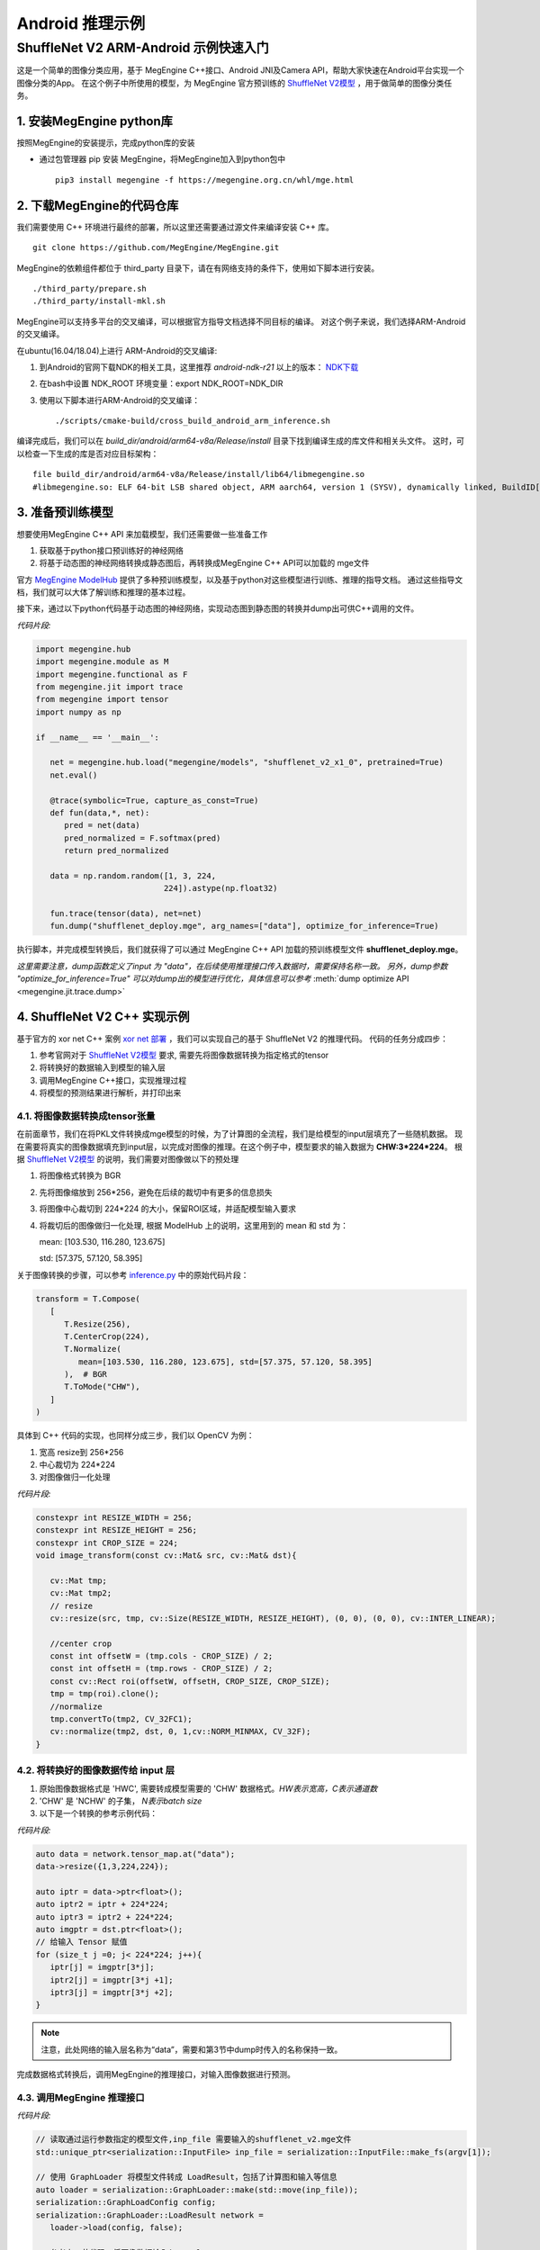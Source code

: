 =======================================
Android 推理示例
=======================================


ShuffleNet V2 ARM-Android 示例快速入门
---------------------------------------

这是一个简单的图像分类应用，基于 MegEngine C++接口、Android JNI及Camera API，帮助大家快速在Android平台实现一个图像分类的App。
在这个例子中所使用的模型，为 MegEngine 官方预训练的 `ShuffleNet V2模型`_ ，用于做简单的图像分类任务。

1. 安装MegEngine python库
''''''''''''''''''''''''''

按照MegEngine的安装提示，完成python库的安装

* 通过包管理器 pip 安装 MegEngine，将MegEngine加入到python包中

  ::
    
    pip3 install megengine -f https://megengine.org.cn/whl/mge.html

2. 下载MegEngine的代码仓库
''''''''''''''''''''''''''

我们需要使用 C++ 环境进行最终的部署，所以这里还需要通过源文件来编译安装 C++ 库。

::

   git clone https://github.com/MegEngine/MegEngine.git

MegEngine的依赖组件都位于 third_party 目录下，请在有网络支持的条件下，使用如下脚本进行安装。

::

   ./third_party/prepare.sh
   ./third_party/install-mkl.sh

MegEngine可以支持多平台的交叉编译，可以根据官方指导文档选择不同目标的编译。
对这个例子来说，我们选择ARM-Android的交叉编译。

在ubuntu(16.04/18.04)上进行 ARM-Android的交叉编译:

1. 到Android的官网下载NDK的相关工具，这里推荐 *android-ndk-r21* 以上的版本： `NDK下载`_ 
2. 在bash中设置 NDK_ROOT 环境变量：export NDK_ROOT=NDK_DIR
3. 使用以下脚本进行ARM-Android的交叉编译：

   ::

      ./scripts/cmake-build/cross_build_android_arm_inference.sh

编译完成后，我们可以在 *build_dir/android/arm64-v8a/Release/install* 目录下找到编译生成的库文件和相关头文件。
这时，可以检查一下生成的库是否对应目标架构：

::

   file build_dir/android/arm64-v8a/Release/install/lib64/libmegengine.so
   #libmegengine.so: ELF 64-bit LSB shared object, ARM aarch64, version 1 (SYSV), dynamically linked, BuildID[sha1]=xxxxx, stripped

3. 准备预训练模型
'''''''''''''''''
想要使用MegEngine C++ API 来加载模型，我们还需要做一些准备工作

#. 获取基于python接口预训练好的神经网络
#. 将基于动态图的神经网络转换成静态图后，再转换成MegEngine C++ API可以加载的 mge文件

官方 `MegEngine ModelHub`_ 提供了多种预训练模型，以及基于python对这些模型进行训练、推理的指导文档。
通过这些指导文档，我们就可以大体了解训练和推理的基本过程。

接下来，通过以下python代码基于动态图的神经网络，实现动态图到静态图的转换并dump出可供C++调用的文件。

*代码片段:*

.. code-block:: python


   import megengine.hub
   import megengine.module as M
   import megengine.functional as F
   from megengine.jit import trace
   from megengine import tensor
   import numpy as np

   if __name__ == '__main__':

      net = megengine.hub.load("megengine/models", "shufflenet_v2_x1_0", pretrained=True)
      net.eval()

      @trace(symbolic=True, capture_as_const=True)
      def fun(data,*, net):
         pred = net(data)
         pred_normalized = F.softmax(pred)
         return pred_normalized

      data = np.random.random([1, 3, 224,
                              224]).astype(np.float32)

      fun.trace(tensor(data), net=net)
      fun.dump("shufflenet_deploy.mge", arg_names=["data"], optimize_for_inference=True)

执行脚本，并完成模型转换后，我们就获得了可以通过 MegEngine C++ API 加载的预训练模型文件 **shufflenet_deploy.mge**。

*这里需要注意，dump函数定义了input 为 "data"，在后续使用推理接口传入数据时，需要保持名称一致。*
*另外，dump参数 "optimize_for_inference=True" 可以对dump出的模型进行优化，具体信息可以参考* :meth:`dump optimize API <megengine.jit.trace.dump>` 

4. ShuffleNet V2 C++ 实现示例
''''''''''''''''''''''''''''''''
基于官方的 xor net C++ 案例 `xor net 部署`_ ，我们可以实现自己的基于 ShuffleNet V2 的推理代码。
代码的任务分成四步：

1. 参考官网对于 `ShuffleNet V2模型`_ 要求, 需要先将图像数据转换为指定格式的tensor
2. 将转换好的数据输入到模型的输入层
3. 调用MegEngine C++接口，实现推理过程
4. 将模型的预测结果进行解析，并打印出来

4.1. 将图像数据转换成tensor张量
^^^^^^^^^^^^^^^^^^^^^^^^^^^^^^^^^^^^^^^^^^^^^^^^^^^^^^^^
在前面章节，我们在将PKL文件转换成mge模型的时候，为了计算图的全流程，我们是给模型的input层填充了一些随机数据。
现在需要将真实的图像数据填充到input层，以完成对图像的推理。在这个例子中，模型要求的输入数据为 **CHW:3*224*224**。
根据 `ShuffleNet V2模型`_ 的说明，我们需要对图像做以下的预处理

1. 将图像格式转换为 BGR
2. 先将图像缩放到 256*256，避免在后续的裁切中有更多的信息损失
3. 将图像中心裁切到 224*224 的大小，保留ROI区域，并适配模型输入要求
4. 将裁切后的图像做归一化处理, 根据 ModelHub 上的说明，这里用到的 mean 和 std 为：
  
   mean: [103.530, 116.280, 123.675]

   std: [57.375, 57.120, 58.395]

关于图像转换的步骤，可以参考 `inference.py`_ 中的原始代码片段：

.. code-block:: python


   transform = T.Compose(
      [
         T.Resize(256),
         T.CenterCrop(224),
         T.Normalize(
            mean=[103.530, 116.280, 123.675], std=[57.375, 57.120, 58.395]
         ),  # BGR
         T.ToMode("CHW"),
      ]
   )

具体到 C++ 代码的实现，也同样分成三步，我们以 OpenCV 为例：

1. 宽高 resize到 256*256
2. 中心裁切为 224*224
3. 对图像做归一化处理


*代码片段:*

.. code-block:: c++

   constexpr int RESIZE_WIDTH = 256;
   constexpr int RESIZE_HEIGHT = 256;
   constexpr int CROP_SIZE = 224;
   void image_transform(const cv::Mat& src, cv::Mat& dst){

      cv::Mat tmp;
      cv::Mat tmp2;
      // resize 
      cv::resize(src, tmp, cv::Size(RESIZE_WIDTH, RESIZE_HEIGHT), (0, 0), (0, 0), cv::INTER_LINEAR);

      //center crop
      const int offsetW = (tmp.cols - CROP_SIZE) / 2;
      const int offsetH = (tmp.rows - CROP_SIZE) / 2;
      const cv::Rect roi(offsetW, offsetH, CROP_SIZE, CROP_SIZE);
      tmp = tmp(roi).clone();
      //normalize
      tmp.convertTo(tmp2, CV_32FC1);
      cv::normalize(tmp2, dst, 0, 1,cv::NORM_MINMAX, CV_32F);
   }


4.2. 将转换好的图像数据传给 input 层
^^^^^^^^^^^^^^^^^^^^^^^^^^^^^^^^^^^^^^

1. 原始图像数据格式是 'HWC', 需要转成模型需要的 'CHW' 数据格式。`HW表示宽高，C表示通道数`
2. 'CHW' 是 'NCHW' 的子集， `N表示batch size`
3. 以下是一个转换的参考示例代码：

*代码片段:*

.. code-block:: c++


      auto data = network.tensor_map.at("data");
      data->resize({1,3,224,224});
      
      auto iptr = data->ptr<float>();
      auto iptr2 = iptr + 224*224;
      auto iptr3 = iptr2 + 224*224;
      auto imgptr = dst.ptr<float>();
      // 给输入 Tensor 赋值
      for (size_t j =0; j< 224*224; j++){
         iptr[j] = imgptr[3*j];
         iptr2[j] = imgptr[3*j +1];
         iptr3[j] = imgptr[3*j +2];
      }

.. note::

    注意，此处网络的输入层名称为“data”，需要和第3节中dump时传入的名称保持一致。

完成数据格式转换后，调用MegEngine的推理接口，对输入图像数据进行预测。

4.3. 调用MegEngine 推理接口
^^^^^^^^^^^^^^^^^^^^^^^^^^^^^

*代码片段:*

.. code-block:: c++


   // 读取通过运行参数指定的模型文件,inp_file 需要输入的shufflenet_v2.mge文件
   std::unique_ptr<serialization::InputFile> inp_file = serialization::InputFile::make_fs(argv[1]);

   // 使用 GraphLoader 将模型文件转成 LoadResult，包括了计算图和输入等信息
   auto loader = serialization::GraphLoader::make(std::move(inp_file));
   serialization::GraphLoadConfig config;
   serialization::GraphLoader::LoadResult network =
      loader->load(config, false);

   // 参考上一节代码，将图像数据输入input layer

   // 将网络编译为异步执行函数
   // 输出output_var为一个字典的列表，second拿到键值对中的值，并存在 predict 中
   HostTensorND predict;
   std::unique_ptr<cg::AsyncExecutable> func =
         network.graph->compile({make_callback_copy(
            network.output_var_map.begin()->second, predict)});
   func->execute();
   func->wait();
   
   float* predict_ptr = predict.ptr<float>();

推理函数执行完毕后，会通过回调函数 make_callback_copy 将结果保存在 predict中，predict的类型为：

::

   HostTensorND predict;

我们可以通过打印函数来确认predict 的shape（1，1000）和dimension（2）:

::

   //shape
   predict.shape()
   //dimension
   predict.shape().ndim

对于 ShuffleNet V2 这个case来说，num_class 也即是 *类别数* 保存在：

::

   predict.shape(1)

根据类别数量，可以以此打印出每个类别的confidence，根据预设的阈值THRESHOLD，打印出高于阈值的类别。confidence最高的类别就是此次预测的 top1 结果：

*代码片段:*

.. code-block:: c++


   for (int i = 0; i < num_classes; i++){
      sum += predict_ptr[i];
      if (predict_ptr[i] > THRESHOLD)
         std::cout << " Predicted: " << predict_ptr[i] << " i: "<< i << std::endl;
   }

如果更进一步，我们还可以将label文件进行解析，并对照predict结果输出具体预测的类别。
对于这个示例，label信息保存在 `MegEngine Model`_ 的以下文件中：

   `imagenet_class_info.json`_

调用MegEngine 推理接口的完整代码可以参考：`C++ 推理代码`_ 。

接下来，我们来看看如何做ARM-Android的动态库封装，以使我们的Android应用程序可以正常调用推理接口。

5. C++ Shufflenet SDK封装
''''''''''''''''''''''''''''''''''''''''''
基本了解C++推理过程后，我们接着将相关通用过程封装为SDK动态库，提供API给主程序使用，方便后面通过JNI部署到Android APP上。
主要有如下过程：

* 设计API并实现API功能。
* 交叉编译动态库。
* 测试验证。

JNI 整体的目录结构设计如下：

::

   .
   inference_jni   //shufflenet 子模块，提供java 和jni interface，并包含megengine动态库
       ├── build.gradle
       └── src
           └─── main
               ├── AndroidManifest.xml
               ├── cpp
               │   ├── CMakeLists.txt
               │   ├── inference_jni.cpp
               │   └── native_interface
               │       ├── build_inference.sh
               │       ├── CMakeLists.txt
               │       ├── prebuilt    //构建native shuffletnet interface需要使用的动态库
               │       │   ├── megengine   //MegEngine 动态库及相关头文件
               │       │   └── opencv2 //图像处理需要使用的opencv库及相关头文件
               │       ├── src //Shufflenet SDK interface实现
               │       │   ├── inference_log.h
               │       │   ├── shufflenet_interface.cpp
               │       │   ├── shufflenet_interface.h
               │       │   └── shufflenet_run.cpp //shuffleNet可执行文件源码
               │       └── third_party
               │           └── cJSON-1.7.13    //解析json需要用到的cjson， 源码编译
               ├── java
               │   └── com
               │       └── example
               │           └── inference   //java shuffletnet interface定义和实现类
               │               └── ImageNetClassifier.java
               └── jniLibs //最终会打包到aar中的动态库

5.1. 设计API，提取公共流程代码为单独函数
^^^^^^^^^^^^^^^^^^^^^^^^^^^^^^^^^^^^^^^^
推理过程主要有init, recognize和close三步，将其分别封装为API，其他函数则作为动态库的static函数内部使用。

*头文件shufflenet_interface.h代码片段:*

.. code-block:: c++


    typedef void *ShuffleNetContext_PTR;
    ShuffleNetContext_PTR PUBLIC_API shufflenet_init(const ModelInit &init);
    void PUBLIC_API shufflenet_recognize(ShuffleNetContext_PTR sc, const FrameData &frame, int number,
                                         FrameResult *results, int *output_size);
    void PUBLIC_API shufflenet_close(ShuffleNetContext_PTR sc);


*动态库主体shufflenet_interface.cpp 参考代码：* `shufflenet interface 代码`_
    
主程序的代码就相对比较简单了。

*测试程序shufflenet_loadrun.cpp代码片段:*

.. code-block:: c++

   
    #include "shufflenet_interface.h"

    using namespace std;

    int main(int argc, char *argv[])
    {
        if (argc != 3)
        {
            std::cout << " Wrong argument" << std::endl;
            return 1;
        }

        //BGR
        cv::Mat bgr_ = cv::imread(argv[2], cv::IMREAD_COLOR);

        fprintf(stdout, "pic %dx%d c%d\n", bgr_.cols, bgr_.rows, bgr_.elemSize());
        vector<uint8_t> models;
        //读取模型文件
        readBufFromFile(models, argv[1]);
        fprintf(stdout, "======== model size %ld\n", models.size());
        int num_size = 5;
        int output_size = 0;
        FrameResult f_results[5];

        //初始化shufflenet interface
        ShuffleNetContext_PTR ptr = shufflenet_init({.model_data = models.data(), .model_size = models.size(), .json = IMAGENET_CLASS_INFOS, .limit_count = 1, .threshold=0.01f});
        if (ptr == nullptr)
        {
            fprintf(stderr, "fail to init model\n");
            return 1;
        }
        
        //调用识别接口
        shufflenet_recognize(ptr, FrameData{.data = bgr_.data, .size = static_cast<size_t>(bgr_.rows * bgr_.cols * bgr_.elemSize()), .width = bgr_.cols, .height = bgr_.rows, .rotation = ROTATION_0}, num_size, f_results, &output_size);
        for (int ii = 0; ii < output_size; ii++)
        {
            printf("output result[%d] Label:%s, Predict:%.2f\n", ii, (f_results + ii)->label,
                 (f_results + ii)->accuracy);
        }
        printf("test done!");

        //销毁shufflenet handle
        shufflenet_close(ptr);

        return 0;
    }


5.2. 交叉编译动态库和测试程序
^^^^^^^^^^^^^^^^^^^^^^^^^^^^^^^^^^^^^^^^
代码准备好之后，我们使用CMake构建动态库和测试程序。

* 构建的启动脚本参考 `build inference 脚本`_
* CMake构建脚本参考 `libshufflenet_inference CMake 构建脚本`_

最终install目录下的文件

::

	install/
	├── cat.jpg
	├── libmegengine.so
	├── libshufflenet_inference.so
	├── shufflenet_deploy.mge
	└── shufflenet_loadrun


5.3. 测试验证
^^^^^^^^^^^^^^^^^^^^^^^^^^^^^^^^^^^^^^^^
推送相关文件到手机运行验证功能。
::

    adb shell "rm -rf /data/local/tmp/mge_tests"
    adb shell "mkdir -p /data/local/tmp/mge_tests"
    files_=$(ls ${NATIVE_SRC_DIR}/install)
    for pf in $files_
    do
        adb push ${NATIVE_SRC_DIR}/install/$pf /data/local/tmp/mge_tests/
    done

执行命令行示例

::

    adb shell "chmod +x /data/local/tmp/mge_tests/shufflenet_loadrun" &&
    adb shell "cd /data/local/tmp/mge_tests/ && LD_LIBRARY_PATH=./ ./shufflenet_loadrun ./shufflenet_deploy.mge ./cat.jpg"

测试图片

.. image:: imgs/cat.jpg
   :align: center
   :scale: 50%

执行测试程序后，我们可以从标准输出获得predict的结果：
::

    # 阈值设置为0.01f
    ========output size 5
    ========output result[0] Label:Siamese_cat, Predict:0.55
    ========output result[1] Label:Persian_cat, Predict:0.05
    ========output result[2] Label:Siberian_husky, Predict:0.03
    ========output result[3] Label:tabby, Predict:0.03
    ========output result[4] Label:Eskimo_dog, Predict:0.03

6. Android Camera 预览实时推理
''''''''''''''''''''''''''''''''''''''''''
在这个章节，我们来看一下如何使用Android Camera做实时推理
我们可以基于 `Android Camera Example github`_ 修改，快速搭建我们的APP。

主要有如下过程：

* 将labels json文件和Model文件以assets方式打包到APK
* 将libmegengine.so和libshufflenet_inference.so作为动态库打包到APK
* 使用shufflenet interface实现JNI interface
* 获取Android Camera Preview数据, 经由JNI，最终送到MegEngine完成推理

app 的目录结构设计如下：

::

   .
   app //Android Camera APP 目录
   └── src
        └── main
            ├── AndroidManifest.xml
            ├── assets
            │   ├── imagenet_class_info.json
            │   └── shufflenet_deploy.mge
            └── java
                 └── com
                     └── example
                         └── android
                             └── camera2basic
                                 ├── AutoFitTextureView.java
                                 ├── Camera2BasicFragment.java
                                 └── CameraActivity.java

6.1. 打包APP使用的资源文件
^^^^^^^^^^^^^^^^^^^^^^^^^^^^^^^^^^^^^^

这里我们只需要将json文件和model 文件直接放到app的assets 目录即可， APP在构建的时候会自动将该目录的文件打包到apk

6.2. 将APP依赖的JNI及动态库打包成aar module
^^^^^^^^^^^^^^^^^^^^^^^^^^^^^^^^^^^^^^^^^^^^^^^^^^^^^^^^^^^^^^^^^^^^^^^^^^^^

我们将APP依赖的功能相关的逻辑抽离出来，作为一个独立module打包成aar并添加到app依赖项中。我们来看一下构建脚本
APP添加inference_jni依赖项
::

    implementation project(path: ':inference_jni')

在inference_jni gradle配置Java和jni的编译选项, 这里我们选择只是构建arm64-v8a,如需要armeabi-v7a, 可以在abiFilters添加即可

::
    
    defaultConfig {
        minSdkVersion 27
        targetSdkVersion 28
        versionCode 1
        versionName "1.0"

        consumerProguardFiles 'consumer-rules.pro'

        externalNativeBuild {
            cmake {
                abiFilters 'arm64-v8a'
                arguments "-DANDROID_ARM_NEON=TRUE", "-DANDROID_STL=c++_static"
                cppFlags "-frtti -fexceptions"
            }
        }

    }

    externalNativeBuild {
        cmake {
            path "src/main/cpp/CMakeLists.txt"
        }
    }
    
inference jni构建脚本示例参考: `inference jni CMake 构建脚本`_
这里会生成Java interface会加载的动态库inference-jni。
inference-jni以动态链接方式链接前面章节实现的libshufflenet_inference.so(已经预置放到jniLibs目录)


6.3. 实现Java interface及JNI的调用
^^^^^^^^^^^^^^^^^^^^^^^^^^^^^^^^^^^^^^
我们定义一个Java class：ImageNetClassifier。 
该类关键函数如下功能：

* Create为工厂函数，用来实例化ImageNetClassifier并初始化jni interface（对应前文的shufflenet_init）
* prepareRun里实现加载动态库libinference-jni.so
* recognizeYUV420Tp1，推理函数（对应前文的shufflenet_recognize），并返回Top1
* close，销毁jni handle（对应前文的shufflenet_close）及当前classifier对象

ImageNetClassifier 参考代码：`ImageNetClassifier`_

6.4. 实现JNI interface及libshufflenet_inference的调用
^^^^^^^^^^^^^^^^^^^^^^^^^^^^^^^^^^^^^^^^^^^^^^^^^^^^^^^^^^^^^^^^^^^^^^^^^^^^
JNI interface主要是衔接Java interface和shufflenet interface， 
也就是将Java 传递到native的参数转成shufflenet interface 可以识别的参数，完成shufflenet interface的调用。
其中就包含了YUV420_888转BGR的逻辑.

JNI 参考代码：`inference jni 参考代码`_

6.5. 获取Camera Preview帧数据，完成推理
^^^^^^^^^^^^^^^^^^^^^^^^^^^^^^^^^^^^^^^^^^^^^^^^^^^^^^^^^^^^^^^^^^^^^^^^^^^^
透过前面内容，我们已经封装出Java的上层API，也即可以将camera的preview 数据直接送到Java API即可将整个流程串通。
大家可以自行选择使用Camera API，还是Camera API2来获取预览数据，API使用上会有些许差异，本章节我们使用主流的API2来演示。

流程可以简化为：
* 创建一个格式为YUV420_888的ImageReader并设置为Camera Preview的Surface，然后开启预览。
* 在ImageReader收到预览帧数据后，我们就可以将帧数据post到后台线程并调用classifier.recognizeYUV420Tp1，
* 在jni完成YUV转BGR后送到Shufflenet interface，最终送到MegEngine完成推理。
* 在inference结果返回后，就可以在UI Thread 实时更新推理结果。

配置Camera预览的参考代码：`Camera preview 参考代码`_

6.6. 演示
^^^^^^^^^^^^^^^^^^^^^^^^^^^^^^^^^^^^^^^^^^^^^^^^^^^^^^^^^^^^^^^^^^^^^^^^^^^^
经过前面实现，我们就可以build APP了。构建完成后， 我们就可以得到一个apk文件， 可以安装到手机来测试并继续优化了。

.. image:: imgs/inference_demo.png
   :align: center
   :height: 600px
   :scale: 50%


7. 量化部署
''''''''''''''''
MegEngine 也可以采用量化的模型在ARM-Android上进行部署，部署过程和本文的上述4-7章完全一致。
推理接口可以支持int8或fp32的模型部署。
具体量化模型的训练和dump方法可以参考github上的指导： `模型量化 Model Quantization`_


.. _`Android Camera Example github`: https://github.com/android/camera-samples/tree/master/Camera2Basic
.. _`MegEngine github`: https://github.com/MegEngine/MegEngine
.. _`MegEngine ModelHub`: https://megengine.org.cn/model-hub
.. _`MegEngine Model`: https://github.com/MegEngine/Models
.. _`xor net 部署`: https://megengine.org.cn/doc/latest/advanced/deployment.html
.. _`ShuffleNet V2模型`: https://megengine.org.cn/model-hub/megengine_vision_shufflenet_v2/
.. _`inference.py`: https://github.com/MegEngine/Models/blob/master/official/vision/classification/shufflenet/inference.py
.. _`imagenet_class_info.json`: https://github.com/MegEngine/Models/blob/master/official/assets/imagenet_class_info.json
.. _`模型量化 Model Quantization`: https://github.com/MegEngine/Models/tree/master/official/quantization
.. _`NDK下载`: https://developer.android.google.cn/ndk/downloads/ 

.. _`C++ 推理代码`: https://github.com/MegEngine/Inference-Demo/blob/master/native/shufflenet_interface/src/shufflenet_run.cpp
.. _`shufflenet interface 代码`: https://github.com/MegEngine/Inference-Demo/blob/master/native/shufflenet_interface/src/shufflenet_interface.cpp
.. _`build inference 脚本`: https://github.com/MegEngine/Inference-Demo/blob/master/native/shufflenet_interface/build_inference.sh
.. _`libshufflenet_inference CMake 构建脚本`: https://github.com/MegEngine/Inference-Demo/blob/master/native/shufflenet_interface/CMakeLists.txt
.. _`inference jni CMake 构建脚本`: https://github.com/MegEngine/Inference-Demo/blob/master/camera_app/Camera2Basic/inference_jni/src/main/cpp/CMakeLists.txt
.. _`inference jni 参考代码`: https://github.com/MegEngine/Inference-Demo/blob/master/camera_app/Camera2Basic/inference_jni/src/main/java/com/example/inference/ImageNetClassifier.java
.. _`Camera preview 参考代码`: https://github.com/MegEngine/Inference-Demo/blob/master/camera_app/Camera2Basic/inference_jni/src/main/cpp/inference_jni.cpp
.. _`ImageNetClassifier`: https://github.com/MegEngine/Inference-Demo/blob/master/camera_app/Camera2Basic/app/src/main/java/com/example/android/camera2basic/Camera2BasicFragment.java